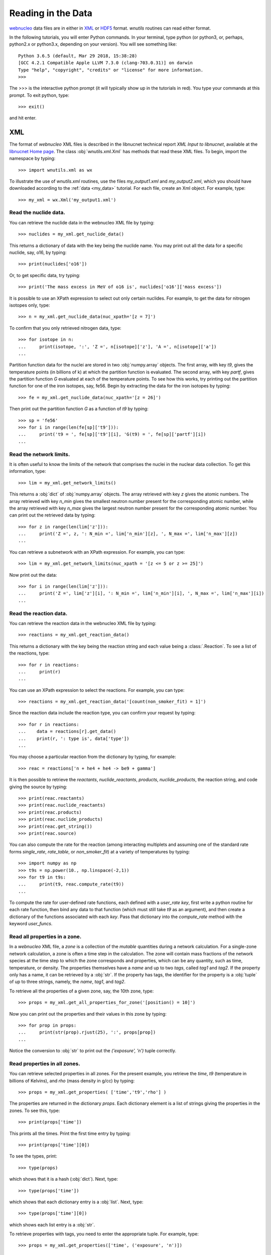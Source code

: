 .. _reading:

Reading in the Data
===================

`webnucleo <http://webnucleo.org/>`__ data files are
in either in `XML <https://www.w3.org/TR/REC-xml/>`_ or
`HDF5 <https://support.hdfgroup.org/HDF5/>`_ format.  `wnutils` routines
can read either format.

In the following tutorials, you will enter Python commands.  In your
terminal, type python (or python3, or, perhaps, python2.x or python3.x,
depending on your version).  You will see something like::

    Python 3.6.5 (default, Mar 29 2018, 15:38:28) 
    [GCC 4.2.1 Compatible Apple LLVM 7.3.0 (clang-703.0.31)] on darwin
    Type "help", "copyright", "credits" or "license" for more information.
    >>>

The >>> is the interactive python prompt (it will typically show up in the
tutorials in red).  You type your commands at this
prompt.  To exit python, type::

    >>> exit()

and hit enter.

XML
---

The format of `webnucleo` XML files is described in the libnucnet technical
report `XML Input to libnucnet`, available at the
`libnucnet Home page <https://sourceforge.net/p/libnucnet/home/Home/>`_.
The class :obj:`wnutils.xml.Xml` has methods that read these XML files.
To begin, import the namespace by typing::

    >>> import wnutils.xml as wx

To illustrate the use of `wnutils.xml` routines, use the files
`my_output1.xml` and `my_output2.xml`,
which you should have downloaded according to the
:ref:`data <my_data>` tutorial.  For each file, create an Xml object.  For example,
type::

    >>> my_xml = wx.Xml('my_output1.xml')

Read the nuclide data.
......................

You can retrieve the nuclide data in the webnucleo XML file by typing::

    >>> nuclides = my_xml.get_nuclide_data()

This returns a dictionary of data with the key being the nuclide name.
You may print out all the data for a specific nuclide, say, o16, by typing::

    >>> print(nuclides['o16'])

Or, to get specific data, try typing::

    >>> print('The mass excess in MeV of o16 is', nuclides['o16']['mass excess'])

It is possible to use an XPath expression to select out only certain
nuclides.  For example, to get the data for nitrogen isotopes only, type::

    >>> n = my_xml.get_nuclide_data(nuc_xpath='[z = 7]')

To confirm that you only retrieved nitrogen data, type::

    >>> for isotope in n:
    ...     print(isotope, ':', 'Z =', n[isotope]['z'], 'A =', n[isotope]['a'])
    ...

Partition function data for the nuclei
are stored in two :obj:`numpy.array` objects.  The first
array, with key `t9`, gives the temperature points (in billions of k) at which
the partition function is evaluated.  The second array, with key
`partf`, gives the partition function `G` evaluated at each of the
temperature points.
To see how this works, try printing out the partition function
for one of the iron isotopes, say, fe56.  Begin
by extracting the data for the iron isotopes by typing::

    >>> fe = my_xml.get_nuclide_data(nuc_xpath='[z = 26]')

Then print out the partition function `G` as a function of `t9` by typing::

    >>> sp = 'fe56'
    >>> for i in range(len(fe[sp]['t9'])):
    ...     print('t9 = ', fe[sp]['t9'][i], 'G(t9) = ', fe[sp]['partf'][i])
    ...

Read the network limits.
........................

It is often useful to know the limits of the network that comprises the
nuclei in the nuclear data collection.  To get this information, type::

    >>> lim = my_xml.get_network_limits()

This returns a :obj:`dict` of :obj:`numpy.array` objects.  The array
retrieved with key `z` gives the atomic numbers.  The array retrieved with
key `n_min` gives the smallest neutron number present for the corresponding
atomic number, while the array retrieved with key `n_max` gives the largest
neutron number present for the corresponding atomic number.  You can print
out the retrieved data by typing::

    >>> for z in range(len(lim['z'])):
    ...     print('Z =', z, ': N_min =', lim['n_min'][z], ', N_max =', lim['n_max'][z])
    ...

You can retrieve a subnetwork with an XPath expression.  For example,
you can type::

    >>> lim = my_xml.get_network_limits(nuc_xpath = '[z <= 5 or z >= 25]')

Now print out the data::

    >>> for i in range(len(lim['z'])):
    ...     print('Z =', lim['z'][i], ': N_min =', lim['n_min'][i], ', N_max =', lim['n_max'][i])
    ...

Read the reaction data.
.......................

You can retrieve the reaction data in the webnucleo XML file by typing::

    >>> reactions = my_xml.get_reaction_data()

This returns a dictionary with the key being the reaction string and each
value being a :class:`.Reaction`.  To see a list of the reactions, type::

    >>> for r in reactions:
    ...     print(r)
    ...

You can use an XPath expression to select the reactions.  For example, you
can type::

    >>> reactions = my_xml.get_reaction_data('[count(non_smoker_fit) = 1]')

Since the reaction data include the reaction type, you can confirm your request
by typing::

    >>> for r in reactions:
    ...    data = reactions[r].get_data()
    ...    print(r, ': type is', data['type'])
    ...

You may choose a particular reaction from the dictionary by typing, for
example::

    >>> reac = reactions['n + he4 + he4 -> be9 + gamma']

It is then possible to retrieve the `reactants`, `nuclide_reactants`,
`products`, `nuclide_products`, the reaction string, and code giving
the source by typing::

    >>> print(reac.reactants)
    >>> print(reac.nuclide_reactants)
    >>> print(reac.products)
    >>> print(reac.nuclide_products)
    >>> print(reac.get_string())
    >>> print(reac.source)

You can also compute the rate for the reaction (among interacting multiplets
and assuming one of the standard rate forms `single_rate`, `rate_table`,
or `non_smoker_fit`) at a variety of temperatures by typing::

    >>> import numpy as np
    >>> t9s = np.power(10., np.linspace(-2,1))
    >>> for t9 in t9s:
    ...     print(t9, reac.compute_rate(t9))
    ...

To compute the rate for user-defined rate functions, each defined with a
`user_rate` `key`, first write a python routine for each rate function,
then bind any data to that function (which must still take `t9` as an
argument), and then create a dictionary of the functions associated with
each `key`.  Pass that dictionary into the `compute_rate` method with
the keyword `user_funcs`.

Read all properties in a zone.
..............................

In a `webnucleo` XML file,
a `zone` is a collection of the `mutable` quantities during a network
calculation.  For a single-zone network calculation, a zone is often a
time step in the calculation.  The zone will contain mass fractions of
the network species at the time step to which the zone corresponds and
properties, which can be any quantity, such as time, temperature, or
density.  The properties themselves have a `name` and up to two `tags`,
called `tag1` and `tag2`.  If the property only has a name, it can
be retrieved by a :obj:`str`.  If the property has tags, the identifier
for the property is a :obj:`tuple` of up to three strings, namely,
the `name`, `tag1`, and `tag2`.

To retrieve all the properties of a given zone, say, the 10th zone,
type::

    >>> props = my_xml.get_all_properties_for_zone('[position() = 10]')

Now you can print out the properties and their values in this zone by
typing::

    >>> for prop in props:
    ...     print(str(prop).rjust(25), ':', props[prop])
    ...

Notice the conversion to :obj:`str` to print out the
`('exposure', 'n')` tuple correctly.

Read properties in all zones.
.............................

You can retrieve selected properties in all zones.  For the present example,
you retrieve the `time`, `t9` (temperature in billions of Kelvins),
and `rho` (mass density in g/cc) by typing::

    >>> props = my_xml.get_properties( ['time','t9','rho'] )

The properties are returned in the dictionary `props`.  Each dictionary
element is a list of strings giving the properties in the zones.
To see this, type::

    >>> print(props['time'])

This prints all the times.  Print the first time entry by typing::

    >>> print(props['time'][0])

To see the types, print::

    >>> type(props)

which shows that it is a hash (:obj:`dict`).  Next, type::

    >>> type(props['time'])

which shows that each dictionary entry is a :obj:`list`.  Next, type::

    >>> type(props['time'][0])

which shows each list entry is a :obj:`str`.

To retrieve properties with tags, you need to enter the appropriate
tuple.  For example, type::

    >>> props = my_xml.get_properties(['time', ('exposure', 'n')])

To print out the exposures, type::

    >>> for i in range(len(props[('exposure', 'n')])):
    ...     print('time:', props['time'][i], 'exposure:', props[('exposure', 'n')][i])
    ...

Read properties of selected zones.
..................................

You can select out the zones whose properties you wish to read by using
an `XPath <https://www.w3.org/TR/1999/REC-xpath-19991116/>`_ expression.
For example, you can retrieve the `time`, `t9`, and `rho` properties, as
in the above example, but only for the last 10 zones.  Type::

    >>> props = my_xml.get_properties(
    ...     ['time','t9','rho'], zone_xpath='[position() > last() - 10]'
    ... )

You can print the zone properties, for example, by typing::

    >>> print(props['t9'])

Confirm that there are only the properties for 10 zones by typing::

    >>> print(len(props['t9']))

Read zone properties as floats.
...............................

Properties are by default strings.  When you wish to manipulate them
(for example, to plot them), you want
them to be :obj:`float` objects.  You can retrieve them as floats by typing::

    >>> props = my_xml.get_properties_as_floats( ['time','t9','rho'] )

The returned hash has entries that are :obj:`numpy.array`, which you confirm
with::

    >>> type(props['rho'])

You can confirm that the array entries are floats by typing::

    >>> type(props['rho'][0])

You can print out the entries by typing::

    >>> for i in range(len(props['time'])):
    ...     print(
    ...         'Zone = {0:d} time(s) = {1:.2e} t9 = {2:.2f} rho(g/cc) = {3:.2e}'.format(
    ...             i, props['time'][i], props['t9'][i], props['rho'][i]
    ...         )
    ...     )
    ...

This will output the time, temperature (in billions of K), and mass density
(in g/cc) in all zones (time steps).

Read mass fractions in zones.
.............................

You can retrieve the mass fractions in zones.  For example, to get the
mass fractions of o16, si28, and s36, type::

    >>> x = my_xml.get_mass_fractions(['o16','si28','s36']) 

The method returns a :obj:`dict` of :obj:`numpy.array`.  Each array element
is a :obj:`float`.  You can print the mass fraction of silicon-28 in all
zones by typing::

    >>> print(x['si28'])

The method also accepts the `zone_xpath` keyword to select specific zones.
For example, to retrieve the mass fraction in the first 10 zones, type::

    >>> x = my_xml.get_mass_fractions(
    ...      ['o16','si28','s36'], zone_xpath='[position() <= 10]'
    ... ) 

Read all abundances in zones.
.............................

You can retrieve abundances in the zones as a function of atomic and
neutron number.  The retrieved data are stored in a three-dimensional
:obj:`numpy.array`.  The first index gives the zone, the second
gives the atomic number, and the third gives the neutron number.  The
array value is the abundance (per nucleon).  Zones can be selected by
XPath.

To see how this works, retrieve the abundances in all zones by typing::

    >>> abunds = my_xml.get_all_abundances_in_zones()

Now print out the abundances in the 50th zone (remember the zero-indexing)
by typing::

    >>> for z in range(abunds.shape[1]):
    ...     for n in range(abunds.shape[2]):
    ...         print('Z =', z, ', N =', n, ', Y(Z,N) =', abunds[49,z,n])
    ...

You could do the same by typing::

    >>> abunds = my_xml.get_all_abundances_in_zones(zone_xpath='[position() = 50]')
    >>> for z in range(abunds.shape[1]):
    ...     for n in range(abunds.shape[2]):
    ...         print('Z =', z, ', N =', n, ', Y(Z,N) =', abunds[0,z,n])
    ...

This is because the XPath selects only one zone, which will have index 0 in
the retrieved data.

Retrieve abundances summed over nucleon number in zones.
........................................................

It is often convenient to retrieve the abundances of the nuclei in
a network file summed over proton number (`z`), neutron number (`n`),
or mass number (`a`).  To do so, type::

    >>> y = my_xml.get_abundances_vs_nucleon_number()

This returns a two-dimensional :obj:`numpy.array` in which the first
index gives the zone and the second the mass number `a`.  To print out
the abundances versus mass number in the eighth zone, type::

    >>> for i in range(y.shape[1]):
    ...     print('A:', i, 'Y(A):', y[7,i])
    ...

To retrieve
the abundances summed over atomic (proton) number (`z`), use the keyword
`nucleon`::

    >>> y = my_xml.get_abundances_vs_nucleon_number(nucleon='z')

To retrieve the abundances in particular zones, for example, in the
last 10 zones, use an XPath expression::

    >>> y = my_xml.get_abundances_vs_nucleon_number(nucleon='n', zone_xpath='[position() > last() - 10]')

Retrieve abundances for a chain of species.
...........................................

To retrieve the abundances for a set of isotopes or isotones, use the method
to get chain abundances.  For example, to retrieve the isotopic abundances for
`Z = 30` for all timesteps, type::

    >>> n, y = my_xml.get_chain_abundances(('z', 30))

The method returns a :obj:`tuple` with the first element being an array of
neutron numbers for the isotopes and the second element being a two dimensional
:obj:`numpy.array` with the abundances for each step.  To print the isotopic
abundances in the final step, type::

    >>> step = y.shape[0] - 1
    >>> for i in range(y.shape[1]):
    ...     print('N =', n[i], ', Y[N] =', y[step, i])
    ...

To return the isotonic abundances for `N = 25` in the first thirty timesteps,
type::

    >>> z, y = my_xml.get_chain_abundances(('n', 25), zone_xpath="[position() <= 30]")

To return the same isotonic abundances, but as a function of the mass number,
set the keyword variable `vs_A` to True::

    >>> a, y = my_xml.get_chain_abundances(('n', 25), zone_xpath="[position() <= 30]", vs_A=True)

To print these abundances in the thirtieth step, type::

    >>> step = y.shape[0] - 1
    >>> for i in range(y.shape[1]):
    ...     print('A =', a[i], ', Y[A] =', y[step, i])
    ...


Multi_XML
---------

The :obj:`wnutils.multi_xml.Multi_Xml` class allows you to access and plot data
from multiple webnucleo XML files.  First import the namespace by typing::

    >>> import wnutils.multi_xml as mx

Then create a class instance from a :obj:`list` of XML files.
For this tutorial, type

    >>> my_multi_xml = mx.Multi_Xml(['my_output1.xml','my_output2.xml'])

Methods allow you to access or plot data from the files.

Read data from the individual XML instances.
............................................

To retrieve the individual XML instances from a Multi_Xml instance, type::

    >>> xmls = my_multi_xml.get_xml()

To retrieve the original file names, type::

    >>> files = my_multi_xml.get_files()

Of course the number of XML instances must equal the number of files.  To
confirm, type::

    >>> print(len(xmls) == len(files))

Use the methods on the individual instances.  For example, type::

    >>> for i in range(len(xmls)):
    ...     props = xmls[i].get_properties(['time'])
    ...     print(files[i],'has',len(props['time']),'zones.')
    ...

H5
----

Methods that read webnucleo HDF5 files are in the namespace
`wnutils.h5`.  The class that contains these methods is
:obj:`wnutils.h5.H5`.  Begin by importing the namespace by typing::

    >>> import wnutils.h5 as w5

Then create an object for your file `my_output1.h5` (which you already
downloaded according to the instructions in the :ref:`data <my_data>` tutorial)
by typing::

    >>> my_h5 = w5.H5('my_output1.h5')

Read the nuclide data.
......................

The nuclide data are in a group of their own in the file.  To retrieve the
data (as a :obj:`dict` of :obj:`dict` with the nuclide names as the top-level
dictionary keys), type::

    >>> nuclides = my_h5.get_nuclide_data()

Print out the data for, say, o16, by typing::

    >>> print(nuclides['o16'])

Print out the mass excess and spin for all species by typing::

    >>> for nuclide in nuclides:
    ...     print(nuclide, nuclides[nuclide]['mass excess'], nuclides[nuclide]['spin'])
    ...

Read the names of the iterable groups.
.......................................

Iterable groups are the groups in the HDF5 file that typically represent
timesteps (that is, the groups that are not the nuclide data group).
To retrieve their names (as a :obj:`list` of :obj:`str`), type::

     >>> groups = my_h5.get_iterable_groups()

Print them out by typing::

     >>> for group in groups:
     ...     print(group)
     ...

Read the zone labels for a group.
.................................

In a webnucleo HDF5 file, a zone is contained in a group and typically
represents a spatial region.  Zones are specified by three labels, which
we denote by a :obj:`tuple`.  To retrieve and print out the labels for a given
group, say, `Step 00010`, type::

    >>> labels = my_h5.get_zone_labels_for_group('Step 00010')
    >>> for i in range(len(labels)):
    ...     print('Zone',i,'has label',labels[i])
    ...

Read all properties in a zone for a group.
..........................................

To retrieve all the properties from a zone in a group, type, for example::

    >>> zone = ('2','0','0')
    >>> props = my_h5.get_group_zone_properties('Step 00010', zone)

You can print those properties out by typing::

    >>> for prop in props:
    ...     print(str(prop).rjust(25), ':', props[prop])
    ...

Read properties in all zones for a group.
.........................................

It is possible to retrieve the properties in all zones for a group as
as :obj:`dict` of :obj:`list`.  Each list entry is a :obj:`str`.  For example,
to retrieve and print the properties `time`, `t9`, and `rho` 
in all zones for a given group, say, `Step 00024`, type::

    >>> p = ['time','t9','rho']
    >>> props = my_h5.get_group_properties_in_zones('Step 00024',p)
    >>> labels = my_h5.get_zone_labels_for_group('Step 00024')
    >>> for i in range(len(labels)):
    ...     print('In',labels[i],'time=',props['time'][i],'t9=',props['t9'][i],'rho=',props['rho'][i])
    ...

Read properties in all zones for a group as floats.
...................................................

It is often desirable to retrieve the properties in zones for a group as floats.
For example,
one may again retrieve `time`, `t9`, and `rho` from `Step 00024` but,
this time, as floats by typing::

    >>> p = ['time','t9','rho']
    >>> props = my_h5.get_group_properties_in_zones_as_floats('Step 00024',p)
    >>> type(props['time'])
    >>> type(props['time'][0])

Read mass fractions in all zones for a group.
.............................................

You can read all the mass fractions in all the zones for a given group.  For
a group `Step 00021`, type::

    >>> x = my_h5.get_group_mass_fractions('Step 00021')

The array x is a 2d HDF5 :obj:`h5py:Dataset`.  The first index gives the zone
and the second the species.  To print out the mass fraction of ne20 in all
the zones, type::

    >>> i_ne20 = (my_h5.get_nuclide_data())['ne20']['index']
    >>> labels = my_h5.get_zone_labels_for_group('Step 00021')
    >>> for i in range(x.shape[0]):
    ...     print('Zone',labels[i],'has X(ne20) =',x[i,i_ne20])
    ...

Read properties of a zone in the groups.
........................................

It is possible to retrieve properties from a given zone in all groups.
To retrieve the properties `time`, `t9`, and
`rho` in all groups for the zone with labels `1`, `0`, `0`, type::

     >>> zone = ('1','0','0')
     >>> props = my_h5.get_zone_properties_in_groups(zone, ['time','t9','rho'])

This returns a :obj:`dict` of :obj:`list` of :obj:`str`.
To print the properties out in the groups, type::

     >>> groups = my_h5.get_iterable_groups()
     >>> for i in range(len(groups)):
     ...     print(
     ...         groups[i], ': ', props['time'][i], props['t9'][i], props['rho'][i]
     ...     )
     ...

Read properties of a zone in the groups as floats.
..................................................

One often wants the properties of a zone in the groups as floats.
To retrieve the properties `time`, `t9`, and
`rho` in all group for the zone with labels `1`, `0`, `0`, type::

     >>> zone = ('1','0','0')
     >>> props = my_h5.get_zone_properties_in_groups_as_floats(zone, ['time','t9','rho'])

This returns a :obj:`dict` of :obj:`numpy.array`.  Each array entry is a
:obj:`float`.  To print the properties out in the groups, type::

     >>> groups = my_h5.get_iterable_groups()
     >>> for i in range(len(groups)):
     ...     print(
     ...         '{0:s}: time(s) = {1:.2e} t9 = {2:.2f} rho(g/cc) = {3:.2e}'.format(
     ...             groups[i], props['time'][i], props['t9'][i], props['rho'][i]
     ...         )
     ...     )
     ...

Read mass fractions in a zone in the groups.
............................................

You can retrieve the mass fractions of specific species for a given zone in all
the iterable groups.  For example, to retrieve `o16`, `o17`, and `o18` in the
zone with labels `1`, `0`, `0`, type::

    >>> species = ['o16','o17','o18']
    >>> zone = ('1','0','0')
    >>> x = my_h5.get_zone_mass_fractions_in_groups( zone, species )

To print them out, you can now type::

    >>> groups = my_h5.get_iterable_groups()
    >>> for i in range(len(groups)):
    ...     print(groups[i],':','X(o16)=',x['o16'][i],'X(o17)=',x['o17'][i],'X(o18)=',x['o18'][i])
    ... 

Multi_H5
--------

The :obj:`wnutils.multi_h5.Multi_H5` class allows you to access and plot data
from multiple webnucleo HDF5 files.  First import the namespace by typing::

    >>> import wnutils.multi_h5 as m5

Then create a class instance from a :obj:`list` of HDF5 files.
For this tutorial, type

    >>> my_multi_h5 = m5.Multi_H5(['my_output1.h5','my_output2.h5'])

Methods allow you to access or plot data from the files.

Read data from the individual HDF5 instances.
.............................................

To retrieve the individual HDF5 instances from a Multi_H5 instance, type::

    >>> h5s = my_multi_h5.get_h5()

To retrieve the original file names, type::

    >>> files = my_multi_h5.get_files()

Of course the number of HDF5 instances must equal the number of files.  To
confirm, type::

    >>> print(len(h5s) == len(files))

Use the methods on the individual instances.  For example, type::

    >>> for i in range(len(h5s)):
    ...     props = h5s[i].get_zone_properties_in_groups(('0','0','0'), ['time'])
    ...     print(files[i],'has',len(props['time']),'groups.')
    ...

